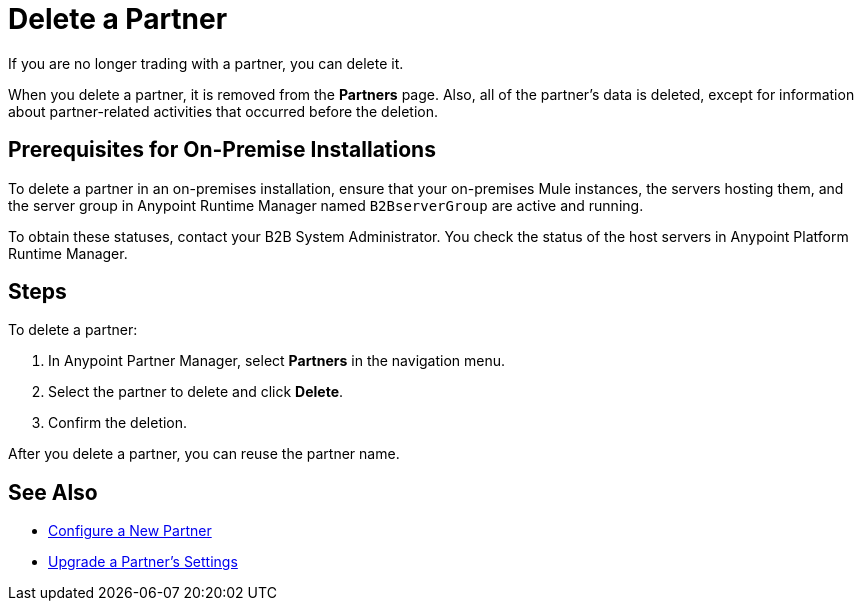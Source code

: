 = Delete a Partner

If you are no longer trading with a partner, you can delete it.

When you delete a partner, it is removed from the *Partners* page. Also, all of the partner's data is deleted, except for information about partner-related activities that occurred before the deletion.

== Prerequisites for On-Premise Installations

To delete a partner in an on-premises installation, ensure that your on-premises Mule instances, the servers hosting them, and the server group in Anypoint Runtime Manager named `B2BserverGroup` are active and running.

To obtain these statuses, contact your B2B System Administrator.
You check the status of the host servers in Anypoint Platform Runtime Manager.

== Steps

To delete a partner:

. In Anypoint Partner Manager, select *Partners* in the navigation menu.
. Select the partner to delete and click *Delete*.
. Confirm the deletion.

After you delete a partner, you can reuse the partner name.

== See Also

* xref:create-partner.adoc[Configure a New Partner]
* xref:update-partner-settings.adoc[Upgrade a Partner's Settings]

